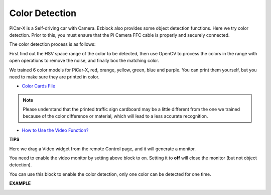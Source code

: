 Color Detection
===========================

PiCar-X is a Self-driving car with Camera. Ezblock also provides some object detection functions. Here we try color detection. Prior to this, you must ensure that the Pi Camera 
FFC cable is properly and securely connected.

The color detection process is as follows:

First find out the HSV space range of the color to be detected, then use OpenCV to process the colors in the range with open operations to remove the noise, and finally box the matching color.

We trained 6 color models for PiCar-X, red, orange, yellow, green, blue and purple. You can print them yourself, but you need to make sure they are printed in color.

* `Color Cards File <https://github.com/sunfounder/picar-x/blob/v2.0/printfile/Color%20Cards.pdf>`_

.. image:: img/block/color_card.png
    :width: 600

.. note::

    Please understand that the printed traffic sign cardboard may be a little different from the one we trained because of the color difference or material, which will lead to a less accurate recognition.

* `How to Use the Video Function? <https://docs.sunfounder.com/projects/ezblock3/en/latest/use_video.html>`_


.. image:: img/block/ezblock_color_detect.PNG

**TIPS**

.. image:: img/block/sp210512_121105.png

Here we drag a Video widget from the remote Control page, and it will generate a monitor.

.. image:: img/block/sp210512_121125.png

You need to enable the video monitor by setting above block to on. Setting it to **off** will close the monitor (but not object detection).

.. image:: img/block/sp210512_134133.png

You can use this block to enable the color detection, only one color can be detected for one time.

**EXAMPLE**

.. image:: img/block/sp210512_134636.png